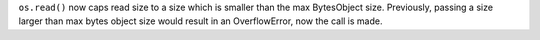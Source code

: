 ``os.read()`` now caps read size to a size which is smaller than the max
BytesObject size. Previously, passing a size larger than max bytes object size
would result in an OverflowError, now the call is made.
